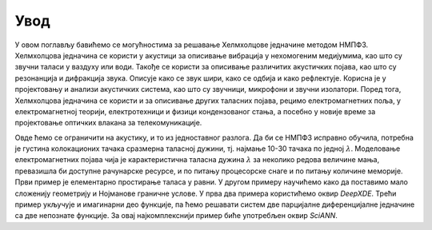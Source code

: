 .. _akustika_uvod:

Увод
=======

У овом поглављу бавићемо се могућностима за решавање Хелмхолцове једначине методом НМПФЗ. Хелмхолцова једначина се користи у акустици за описивање вибрација у нехомогеним медијумима, као што су звучни таласи у ваздуху или води. Такође се користи за описивање различитих акустичких појава, као што су резонанција и дифракција звука. Описује како се звук шири, како се одбија и како рефлектује. Корисна је у пројектовању и анализи акустичких система, као што су звучници, микрофони и звучни изолатори. Поред тога, Хелмхолцова једначина се користи и за описивање других таласних појава, рецимо електромагнетних поља, у електромагнетној теорији, електротехници и физици кондензованог стања, а посебно у новије време за пројектовање оптичких влакана за телекомуникације. 

Овде ћемо се ограничити на акустику, и то из једноставног разлога. Да би се НМПФЗ исправно обучила, потребна је густина колокационих тачака сразмерна таласној дужини, тј. најмање 10-30 тачака по једној :math:`\lambda`. Моделовање електромагнетних појава чија је карактеристична таласна дужина :math:`\lambda` за неколико редова величине мања, превазишла би доступне рачунарске ресурсе, и по питању процесорске снаге и по питању количине меморије. Први пример је елементарно простирање таласа у равни. У другом примеру научићемо како да поставимо мало сложенију геометрију и Нојманове граничне услове. У прва два примера користићемо оквир *DeepXDE*. Трећи пример укључује и имагинарни део функције, па ћемо решавати систем две парцијалне диференцијалне једначине са две непознате функције. За овај најкомплекснији пример биће употребљен оквир *SciANN*. 

